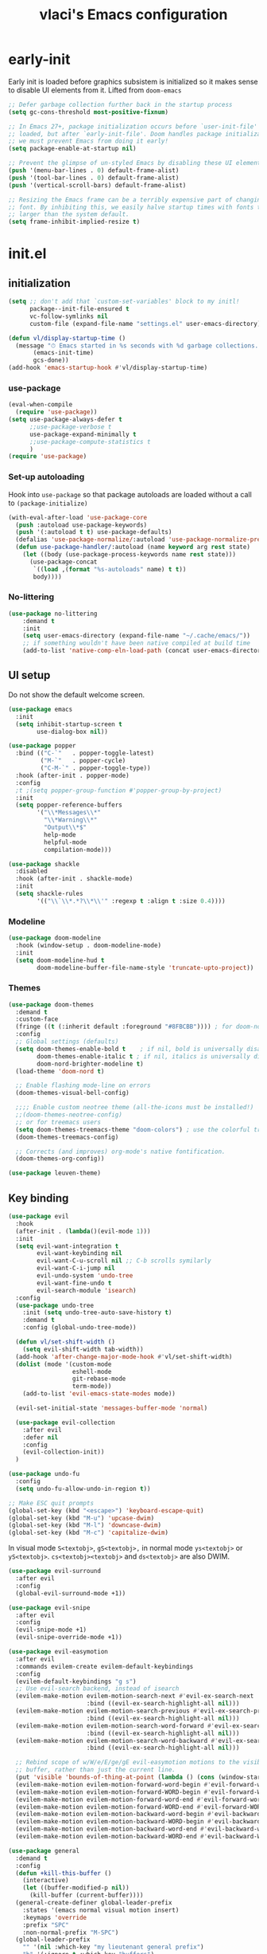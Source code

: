 #+TITLE: vlaci's Emacs configuration

* early-init
:PROPERTIES:
:header-args: :tangle early-init.el
:END:
Early init is loaded before graphics subsistem is initialized so it makes sense
to disable UI elements from it. Lifted from ~doom-emacs~
#+begin_src emacs-lisp
;; Defer garbage collection further back in the startup process
(setq gc-cons-threshold most-positive-fixnum)

;; In Emacs 27+, package initialization occurs before `user-init-file' is
;; loaded, but after `early-init-file'. Doom handles package initialization, so
;; we must prevent Emacs from doing it early!
(setq package-enable-at-startup nil)

;; Prevent the glimpse of un-styled Emacs by disabling these UI elements early.
(push '(menu-bar-lines . 0) default-frame-alist)
(push '(tool-bar-lines . 0) default-frame-alist)
(push '(vertical-scroll-bars) default-frame-alist)

;; Resizing the Emacs frame can be a terribly expensive part of changing the
;; font. By inhibiting this, we easily halve startup times with fonts that are
;; larger than the system default.
(setq frame-inhibit-implied-resize t)
#+end_src

* init.el
:PROPERTIES:
:header-args: :tangle init.el
:END:
** initialization
#+begin_src emacs-lisp
  (setq ;; don't add that `custom-set-variables' block to my initl!
        package--init-file-ensured t
        vc-follow-symlinks nil
        custom-file (expand-file-name "settings.el" user-emacs-directory))
  
  (defun vl/display-startup-time ()
    (message "⏱ Emacs started in %s seconds with %d garbage collections."
         (emacs-init-time)
         gcs-done))
  (add-hook 'emacs-startup-hook #'vl/display-startup-time)
#+end_src
*** use-package
#+begin_src emacs-lisp
  (eval-when-compile
    (require 'use-package))
  (setq use-package-always-defer t
        ;;use-package-verbose t
        use-package-expand-minimally t
        ;;use-package-compute-statistics t
        )
  (require 'use-package)
#+end_src

*** Set-up autoloading
Hook into =use-package= so that package autoloads are loaded without a call to =(package-initialize)=
#+begin_src emacs-lisp
  (with-eval-after-load 'use-package-core
    (push :autoload use-package-keywords)
    (push '(:autoload t t) use-package-defaults)
    (defalias 'use-package-normalize/:autoload 'use-package-normalize-predicate)
    (defun use-package-handler/:autoload (name keyword arg rest state)
      (let ((body (use-package-process-keywords name rest state)))
        (use-package-concat
         `((load ,(format "%s-autoloads" name) t t))
         body))))
#+end_src
*** No-littering
#+begin_src emacs-lisp
  (use-package no-littering
      :demand t
      :init
      (setq user-emacs-directory (expand-file-name "~/.cache/emacs/"))
      ;; if something wouldn't have been native compiled at build time
      (add-to-list 'native-comp-eln-load-path (concat user-emacs-directory "eln-cache")))
#+end_src
** UI setup

Do not show the default welcome screen.
    
#+begin_src emacs-lisp
  (use-package emacs
    :init
    (setq inhibit-startup-screen t
          use-dialog-box nil))
#+end_src

#+begin_src emacs-lisp
  (use-package popper
    :bind (("C-`"   . popper-toggle-latest)
           ("M-`"   . popper-cycle)
           ("C-M-`" . popper-toggle-type))
    :hook (after-init . popper-mode)
    :config
    ;t ;(setq popper-group-function #'popper-group-by-project)
    :init
    (setq popper-reference-buffers
          '("\\*Messages\\*"
            "\\*Warning\\*"
            "Output\\*$"
            help-mode
            helpful-mode
            compilation-mode)))
  
  (use-package shackle
    :disabled
    :hook (after-init . shackle-mode)
    :init
    (setq shackle-rules
          '(("\\`\\*.*?\\*\\'" :regexp t :align t :size 0.4))))
#+end_src

*** Modeline
#+begin_src emacs-lisp
  (use-package doom-modeline
    :hook (window-setup . doom-modeline-mode)
    :init
    (setq doom-modeline-hud t
          doom-modeline-buffer-file-name-style 'truncate-upto-project))
#+end_src
*** Themes
#+begin_src emacs-lisp
  (use-package doom-themes
    :demand t
    :custom-face
    (fringe ((t (:inherit default :foreground "#8FBCBB")))) ; for doom-nord + dap-mode
    :config
    ;; Global settings (defaults)
    (setq doom-themes-enable-bold t    ; if nil, bold is universally disabled
          doom-themes-enable-italic t ; if nil, italics is universally disabled
          doom-nord-brighter-modeline t)
    (load-theme 'doom-nord t)
  
    ;; Enable flashing mode-line on errors
    (doom-themes-visual-bell-config)
  
    ;;;; Enable custom neotree theme (all-the-icons must be installed!)
    ;;(doom-themes-neotree-config)
    ;; or for treemacs users
    (setq doom-themes-treemacs-theme "doom-colors") ; use the colorful treemacs theme
    (doom-themes-treemacs-config)
  
    ;; Corrects (and improves) org-mode's native fontification.
    (doom-themes-org-config))
#+end_src

#+begin_src emacs-lisp
(use-package leuven-theme)
#+end_src
** Key binding
#+begin_src emacs-lisp
  (use-package evil
    :hook
    (after-init . (lambda()(evil-mode 1)))
    :init
    (setq evil-want-integration t
          evil-want-keybinding nil
          evil-want-C-u-scroll nil ;; C-b scrolls symilarly
          evil-want-C-i-jump nil
          evil-undo-system 'undo-tree
          evil-want-fine-undo t
          evil-search-module 'isearch)
    :config
    (use-package undo-tree
      :init (setq undo-tree-auto-save-history t)
      :demand t
      :config (global-undo-tree-mode))
  
    (defun vl/set-shift-width ()
      (setq evil-shift-width tab-width))
    (add-hook 'after-change-major-mode-hook #'vl/set-shift-width)
    (dolist (mode '(custom-mode
                    eshell-mode
                    git-rebase-mode
                    term-mode))
      (add-to-list 'evil-emacs-state-modes mode))
  
    (evil-set-initial-state 'messages-buffer-mode 'normal)
  
    (use-package evil-collection
      :after evil
      :defer nil
      :config
      (evil-collection-init))
    )
  
  (use-package undo-fu
    :config
    (setq undo-fu-allow-undo-in-region t))
  
  ;; Make ESC quit prompts
  (global-set-key (kbd "<escape>") 'keyboard-escape-quit)
  (global-set-key (kbd "M-u") 'upcase-dwim)
  (global-set-key (kbd "M-l") 'downcase-dwim)
  (global-set-key (kbd "M-c") 'capitalize-dwim)
  
#+end_src

In visual mode =S<textobj>=, =gS<textobj>,= in normal mode =ys<textobj>= or =yS<textobj>=. =cs<textobj><textobj>= and =ds<textobj>= are also DWIM. 
#+begin_src emacs-lisp
  (use-package evil-surround
    :after evil
    :config
    (global-evil-surround-mode +1))
#+end_src


#+begin_src emacs-lisp
  (use-package evil-snipe
    :after evil
    :config
    (evil-snipe-mode +1)
    (evil-snipe-override-mode +1))
  
  (use-package evil-easymotion
    :after evil
    :commands evilem-create evilem-default-keybindings
    :config
    (evilem-default-keybindings "g s")
    ;; Use evil-search backend, instead of isearch
    (evilem-make-motion evilem-motion-search-next #'evil-ex-search-next
                        :bind ((evil-ex-search-highlight-all nil)))
    (evilem-make-motion evilem-motion-search-previous #'evil-ex-search-previous
                        :bind ((evil-ex-search-highlight-all nil)))
    (evilem-make-motion evilem-motion-search-word-forward #'evil-ex-search-word-forward
                        :bind ((evil-ex-search-highlight-all nil)))
    (evilem-make-motion evilem-motion-search-word-backward #'evil-ex-search-word-backward
                        :bind ((evil-ex-search-highlight-all nil)))
  
    ;; Rebind scope of w/W/e/E/ge/gE evil-easymotion motions to the visible
    ;; buffer, rather than just the current line.
    (put 'visible 'bounds-of-thing-at-point (lambda () (cons (window-start) (window-end))))
    (evilem-make-motion evilem-motion-forward-word-begin #'evil-forward-word-begin :scope 'visible)
    (evilem-make-motion evilem-motion-forward-WORD-begin #'evil-forward-WORD-begin :scope 'visible)
    (evilem-make-motion evilem-motion-forward-word-end #'evil-forward-word-end :scope 'visible)
    (evilem-make-motion evilem-motion-forward-WORD-end #'evil-forward-WORD-end :scope 'visible)
    (evilem-make-motion evilem-motion-backward-word-begin #'evil-backward-word-begin :scope 'visible)
    (evilem-make-motion evilem-motion-backward-WORD-begin #'evil-backward-WORD-begin :scope 'visible)
    (evilem-make-motion evilem-motion-backward-word-end #'evil-backward-word-end :scope 'visible)
    (evilem-make-motion evilem-motion-backward-WORD-end #'evil-backward-WORD-end :scope 'visible))
#+end_src


#+begin_src emacs-lisp
  (use-package general
    :demand t
    :config
    (defun +kill-this-buffer ()
      (interactive)
      (let ((buffer-modified-p nil))
        (kill-buffer (current-buffer))))
    (general-create-definer global-leader-prefix
      :states '(emacs normal visual motion insert)
      :keymaps 'override
      :prefix "SPC"
      :non-normal-prefix "M-SPC")
    (global-leader-prefix
      "" '(nil :which-key "my lieutenant general prefix")
      "b" '(:ignore t :which-key "buffers")
      "b d" '+kill-this-buffer
      "f" '(:ignore t :which-key "files")
      "f f" 'find-file
      "g" '(:ignore t :which-key "git")
      "g g" 'magit-status
      "h" '(:ignore t :which-key "help")
      "h f" 'describe-function
      "h k" 'describe-key
      "h m" 'describe-function
      "h s" 'describe-symbol
      "h h" 'describe-at-point
      "h v" 'describe-variable
      "h x" 'describe-command
      "m" '(:ignore t :which-key "bookmarks")
      "w" '(:ignore t :which-key "windows")
      "w d" 'delete-window
      "p" '(:ignore t :which-key "projects")
      "s" '(:ignore t :which-key "search"))
    (general-create-definer local-leader-prefix
      :prefix "SPC m")
    )
#+end_src
** Completion framework
#+begin_src emacs-lisp
  (use-package mini-frame
    :hook (after-init . mini-frame-mode)
    :custom-face
    :custom
    (mini-frame-internal-border-color (face-attribute 'window-divider-first-pixel :foreground nil t))
    (mini-frame-color-shift-step 0)
    (mini-frame-detach-on-hide nil)
    (mini-frame-show-parameters
     '((child-frame-border-width . 1)
       (top . 0.05)
       (width . 0.62)
       (left . 0.5)
       (height . 15))))
  
  (defun vl/minibuffer-backward-kill (arg)
    "When minibuffer is completing a file name delete up to parent
  folder, otherwise delete a word"
    (interactive "p")
    (if minibuffer-completing-file-name
        ;; Borrowed from https://github.com/raxod502/selectrum/issues/498#issuecomment-803283608
        (if (string-match-p "/." (minibuffer-contents))
            (zap-up-to-char (- arg) ?/)
          (delete-minibuffer-contents))
        (backward-kill-word arg)))
  
  (use-package vertico
    :bind (:map vertico-map
         ("C-j" . vertico-next)
         ("C-k" . vertico-previous)
         ("C-f" . vertico-exit)
         :map minibuffer-local-map
         ("M-h" . vl/minibuffer-backward-kill))
    :custom
    (vertico-cycle t)
    :hook (after-init . vertico-mode))
  
  (use-package orderless
    :init
    (setq completion-styles '(orderless)
          completion-category-defaults nil
          completion-category-overrides '((file (styles partial-completion)))))
  
  (use-package emacs
    :ensure nil
    :init
    ;; Add prompt indicator to `completing-read-multiple'.
    ;; Alternatively try `consult-completing-read-multiple'.
    (defun crm-indicator (args)
      (cons (concat "[CRM] " (car args)) (cdr args)))
    (advice-add #'completing-read-multiple :filter-args #'crm-indicator)
  
    ;; Do not allow the cursor in the minibuffer prompt
    (setq minibuffer-prompt-properties
          '(read-only t cursor-intangible t face minibuffer-prompt))
    (add-hook 'minibuffer-setup-hook #'cursor-intangible-mode)
  
    ;; Enable recursive minibuffers
    (setq enable-recursive-minibuffers t))
  
  (use-package marginalia
    :hook (after-init . marginalia-mode)
    :bind (:map minibuffer-local-map
                ("M-A" . marginalia-cycle)))
  
#+end_src
*** Extra completion
#+begin_src emacs-lisp
  (use-package consult
    ;; Replace bindings. Lazily loaded due by `use-package'.
    :general
    (global-leader-prefix
      "b b" '(consult-buffer :wk "Buffers & recents")
      "b n" '(:ignore t :wk "Open buffer in...")
      "b n f" '(consult-buffer-other-frame :wk "New frame")
      "b n w" '(consult-buffer-other-window :wk "New window")
      "f r" '(consult-recent-file :wk "Recent files")
      "h M" '(consult-man :wk "Show a man page")
      "m m" 'consult-bookmark
      "p s" '(consult-ripgrep :wk "Search in project")
      "s i" '(consult-imenu :wk "Go-to item")
      "s o" '(consult-outline :wk "Go-to outline")
      "s s" '(consult-line :wk "Search in current buffer")
      "s /" '(consult-line :wk "Search in current buffer")
      "s &" '(consult-focus-lines :wk "Filter matching lines")
      "s :" '(consult-goto-line :wk "Jump to line number"))
    :bind (;; C-c bindings (mode-specific-map)
           ("C-c h" . consult-history)
           ("C-c m" . consult-mode-command)
           ("C-c b" . consult-bookmark)
           ("C-c k" . consult-kmacro)
           ;; C-x bindings (ctl-x-map)
           ("C-x M-:" . consult-complex-command)     ;; orig. repeat-complex-command
           ("C-x b" . consult-buffer)                ;; orig. switch-to-buffer
           ("C-x 4 b" . consult-buffer-other-window) ;; orig. switch-to-buffer-other-window
           ("C-x 5 b" . consult-buffer-other-frame)  ;; orig. switch-to-buffer-other-frame
           ;; Custom M-# bindings for fast register access
           ("M-#" . consult-register-load)
           ("M-'" . consult-register-store)          ;; orig. abbrev-prefix-mark (unrelated)
           ("C-M-#" . consult-register)
           ;; Other custom bindings
           ("M-y" . consult-yank-pop)                ;; orig. yank-pop
           ("<help> a" . consult-apropos)            ;; orig. apropos-command
           ;; M-g bindings (goto-map)
           ("M-g e" . consult-compile-error)
           ("M-g f" . consult-flymake)               ;; Alternative: consult-flycheck
           ("M-g g" . consult-goto-line)             ;; orig. goto-line
           ("M-g M-g" . consult-goto-line)           ;; orig. goto-line
           ("M-g o" . consult-outline)               ;; Alternative: consult-org-heading
           ("M-g m" . consult-mark)
           ("M-g k" . consult-global-mark)
           ("M-g i" . consult-imenu)
           ("M-g I" . consult-project-imenu)
           ;; M-s bindings (search-map)
           ("M-s f" . consult-find)
           ("M-s L" . consult-locate)
           ("M-s g" . consult-grep)
           ("M-s G" . consult-git-grep)
           ("M-s r" . consult-ripgrep)
           ("M-s l" . consult-line)
           ("M-s m" . consult-multi-occur)
           ("M-s k" . consult-keep-lines)
           ("M-s u" . consult-focus-lines)
           ;; Isearch integration
           ("M-s e" . consult-isearch)
           :map isearch-mode-map
           ("M-e" . consult-isearch)                 ;; orig. isearch-edit-string
           ("M-s e" . consult-isearch)               ;; orig. isearch-edit-string
           ("M-s l" . consult-line))                 ;; needed by consult-line to detect isearch
  
    ;; Enable automatic preview at point in the *Completions* buffer.
    ;; This is relevant when you use the default completion UI,
    ;; and not necessary for Selectrum, Selectrum, etc.
    :hook (completion-list-mode . consult-preview-at-point-mode)
  
    ;; The :init configuration is always executed (Not lazy)
    :init
  
    ;; Optionally configure the register formatting. This improves the register
    ;; preview for `consult-register', `consult-register-load',
    ;; `consult-register-store' and the Emacs built-ins.
    (setq register-preview-delay 0
          register-preview-function #'consult-register-format)
  
    ;; Optionally tweak the register preview window.
    ;; This adds thin lines, sorting and hides the mode line of the window.
    (advice-add #'register-preview :override #'consult-register-window)
  
    ;; Optionally replace `completing-read-multiple' with an enhanced version.
    (advice-add #'completing-read-multiple :override #'consult-completing-read-multiple)
  
    ;; Use Consult to select xref locations with preview
    (setq xref-show-xrefs-function #'consult-xref
          xref-show-definitions-function #'consult-xref)
  
    ;; Configure other variables and modes in the :config section,
    ;; after lazily loading the package.
    (setq completion-in-region-function 'consult-completion-in-region)
    :config
  
    ;; Optionally configure preview. The default value
    ;; is 'any, such that any key triggers the preview.
    ;; (setq consult-preview-key 'any)
    ;; (setq consult-preview-key (kbd "M-."))
    (setq consult-preview-key (list (kbd "<S-down>") (kbd "<S-up>")))
    ;; For some commands and buffer sources it is useful to configure the
    ;; :preview-key on a per-command basis using the `consult-customize' macro.
    (consult-customize
     consult-theme
     :preview-key '(:debounce 0.2 any)
     consult-ripgrep consult-git-grep consult-grep
     consult-bookmark consult-recent-file consult-xref
     consult--source-file consult--source-project-file consult--source-bookmark
     :preview-key (kbd "M-."))
  
    ;; Optionally configure the narrowing key.
    ;; Both < and C-+ work reasonably well.
    (setq consult-narrow-key "<") ;; (kbd "C-+")
  
    ;; Optionally make narrowing help available in the minibuffer.
    ;; You may want to use `embark-prefix-help-command' or which-key instead.
    ;; (define-key consult-narrow-map (vconcat consult-narrow-key "?") #'consult-narrow-help)
  
    ;; Optionally configure a function which returns the project root directory.
    ;; There are multiple reasonable alternatives to chose from.
    ;;;; 1. project.el (project-roots)
    ;;(setq consult-project-root-function
    ;;      (lambda ()
    ;;        (when-let (project (project-current))
    ;;          (car (project-roots project)))))
    ;; 2. projectile.el (projectile-project-root)
    (autoload 'projectile-project-root "projectile")
    (setq consult-project-root-function #'projectile-project-root)
    ;;;; 3. vc.el (vc-root-dir)
    ;; (setq consult-project-root-function #'vc-root-dir)
    ;;;; 4. locate-dominating-file
    ;; (setq consult-project-root-function (lambda () (locate-dominating-file "." ".git")))
    )
  
  (use-package embark
    :bind (("C-S-a" . embark-act)
           :map minibuffer-local-map
           ("C-d" . embark-act))
    :config
    (defun embark-mini-frame-disable ()
      (mini-frame-mode -1))
  
    (defun embark-mini-frame-reset ()
      (remove-hook 'embark-pre-action-hook #'embark-mini-frame-disable)
      (mini-frame-mode 1))
  
    (defun embark-mini-frame-detect (action target &optional quit)
      (unless (memq action '(embark-become
                             embark-collect-live
                             embark-collect-snapshot
                             embark-collect-snapshot
                             embark-export))
        (let ((allow-edit (if embark-allow-edit-default
                              (not (memq action embark-skip-edit-commands))
                            (memq action embark-allow-edit-commands))))
          (when (and (not allow-edit) (or (and (minibufferp) quit)
                                          (not (minibufferp))))
            (add-hook 'embark-pre-action-hook #'embark-mini-frame-disable)))))
  
    (advice-add #'embark--act :before #'embark-mini-frame-detect)
    (add-hook 'embark-setup-hook #'embark-mini-frame-reset)
    )
  
  (use-package embark-consult
    :after (embark consult)
    :hook
    (embark-collect-mode . embark-consult-preview-minor-mode))
#+end_src
** Which-key
#+begin_src emacs-lisp
(use-package which-key
  :defer 0
  :init
  (setq which-key-idle-delay 1)
  :config
  (which-key-mode))
#+end_src
** Helpful
#+begin_src emacs-lisp
  (use-package helpful
    :bind
    ([remap describe-command] . helpful-command)
    ([remap describe-function] . helpful-callable)
    ([remap describe-macro] . helpful-macro)
    ([remap describe-mode] . helpful-mode)
    ([remap describe-key] . helpful-key)
    ([remap describe-symbol] . helpful-symbol)
    ([remap describe-variable] . helpful-variable))
#+end_src
** Projectile
#+begin_src emacs-lisp
  (use-package projectile
    :general
    (global-leader-prefix
      "SPC" '(projectile-find-file :wk "Open file from project")
      "," '(projectile-switch-to-buffer :wk "Switch to project buffer")
      "p b" '(projectile-switch-to-buffer :wk "Switch to project buffer")
      "p f" '(projectile-find-file :wk "Open file from project")
      "p p" '(projectile-switch-project :wk "Open project")
      )
    :config
    (projectile-mode 1))
#+end_src
** Tree
#+begin_src emacs-lisp
  (use-package treemacs
    :defer t
    :init
    (with-eval-after-load 'winum
      (define-key winum-keymap (kbd "M-0") #'treemacs-select-window))
    :config
    (setq
     treemacs-persist-file (expand-file-name ".cache/treemacs-persist" user-emacs-directory)
     treemacs-position     'left
     treemacs-width        35)
  
    (treemacs-tag-follow-mode t)
    (treemacs-filewatch-mode t)
    (treemacs-fringe-indicator-mode t)
    (treemacs-git-mode 'deferred)
    :bind
    (:map global-map
          ("M-0"       . treemacs-select-window)
          ("C-x t 1"   . treemacs-delete-other-windows)
          ("C-x t t"   . treemacs)
          ("C-x t B"   . treemacs-bookmark)
          ("C-x t C-t" . treemacs-find-file)
          ("C-x t M-t" . treemacs-find-tag)))
  
  (progn
  (use-package-statistics-gather :use-package 'treemacs-evil nil)
  (load "treemacs-evil-autoloads" t t)
  (eval-after-load 'evil
    '(eval-after-load 'treemacs
       '(progn
          (use-package-statistics-gather :init 'treemacs-evil nil)
          (use-package-statistics-gather :config 'treemacs-evil nil)
          (use-package-statistics-gather :config 'treemacs-evil t)
          (use-package-statistics-gather :init 'treemacs-evil t))))
  (use-package-statistics-gather :use-package 'treemacs-evil t))
  
  (use-package treemacs-projectile
    :defer nil
    :after (treemacs projectile))
  
  (use-package treemacs-icons-dired
    :defer nil
    :after (treemacs dired)
    :config (treemacs-icons-dired-mode))
  
  (use-package treemacs-magit
    :defer nil
    :after (treemacs magit))
  ;;(use-package treemacs-persp ;;treemacs-persective if you use perspective.el vs. persp-mode
  ;;  :after treemacs persp-mode ;;or perspective vs. persp-mode
  ;;  :ensure t
  ;;  :config (treemacs-set-scope-type 'Perspectives))
#+end_src
** Misc
#+begin_src emacs-lisp
  (use-package savehist
    :ensure nil
    :hook (pre-command . savehist-mode))
  
  (use-package recentf
    :ensure nil
    :hook (after-init . (lambda()
              (recentf-mode 1)
              (add-to-list 'recentf-exclude no-littering-var-directory)
              (add-to-list 'recentf-exclude no-littering-etc-directory)
              (add-to-list 'recentf-exclude user-emacs-directory)
              (run-at-time nil (* 5 60) 'recentf-save-list))))
  
  (defalias 'yes-or-no-p 'y-or-n-p)
  
  (use-package vterm)
  (use-package esup
    :commands esup)
  
  ;; performance considerations
  (use-package gcmh
    :hook (after-init . gcmh-mode))
#+end_src
** Font
#+begin_src emacs-lisp
    (custom-theme-set-faces
     'user
     '(variable-pitch ((t (:family "Noto Sans" ;;:height 180 :weight thin
                                   ))))
     '(fixed-pitch ((t ( :family "Iosevka Extended" ;;:height 160
                         ))))
     '(fixed-pitch ((t ( :family "Iosevka Aile" ;;:height 160
                         ))))
     '(default ((t ( :family "Iosevka Extended" ;;:height 160
                         ))))
     )

  ;;  (set-face-attribute 'default nil :font "Fira Code")
  ;;  (set-face-attribute 'fixed-pitch nil :font "Fira Code")
  ;;  (set-face-attribute 'variable-pitch nil :font "Noto Sans")
#+end_src
Emoji support: http://ergoemacs.org/emacs/emacs_list_and_set_font.html
#+begin_src emacs-lisp
  ;; set font for emoji
  (set-fontset-font
   t
   'symbol
   (cond
    ((member "noto color emoji" (font-family-list)) "noto color emoji")
    ((member "noto emoji" (font-family-list)) "noto emoji")
    ((member "segoe ui emoji" (font-family-list)) "segoe ui emoji")
    ((member "symbola" (font-family-list)) "symbola")
    ((member "apple color emoji" (font-family-list)) "apple color emoji"))
   ;; apple color emoji should be before symbola, but richard stallman disabled it.
   ;; gnu emacs removes color emoji support on the mac
   ;; http://ergoemacs.org/misc/emacs_macos_emoji.html
   ;;
   )
  
  (use-package ligature
    :demand t
    :config
    ;; Enable the "www" ligature in every possible major mode
    (ligature-set-ligatures 't '("www"))
    ;; Enable traditional ligature support in eww-mode, if the
    ;; `variable-pitch' face supports it
    (ligature-set-ligatures 'eww-mode '("ff" "fi" "ffi"))
    ;; Enable all Cascadia Code ligatures in programming modes
    (ligature-set-ligatures 'prog-mode '("|||>" "<|||" "<==>" "<!--" "####" "~~>" "***" "||=" "||>"
                                         ":::" "::=" "=:=" "===" "==>" "=!=" "=>>" "=<<" "=/=" "!=="
                                         "!!." ">=>" ">>=" ">>>" ">>-" ">->" "->>" "-->" "---" "-<<"
                                         "<~~" "<~>" "<*>" "<||" "<|>" "<$>" "<==" "<=>" "<=<" "<->"
                                         "<--" "<-<" "<<=" "<<-" "<<<" "<+>" "</>" "###" "#_(" "..<"
                                         "..." "+++" "/==" "///" "_|_" "www" "&&" "^=" "~~" "~@" "~="
                                         "~>" "~-" "**" "*>" "*/" "||" "|}" "|]" "|=" "|>" "|-" "{|"
                                         "[|" "]#" "::" ":=" ":>" ":<" "$>" "==" "=>" "!=" "!!" ">:"
                                         ">=" ">>" ">-" "-~" "-|" "->" "--" "-<" "<~" "<*" "<|" "<:"
                                         "<$" "<=" "<>" "<-" "<<" "<+" "</" "#{" "#[" "#:" "#=" "#!"
                                         "##" "#(" "#?" "#_" "%%" ".=" ".-" ".." ".?" "+>" "++" "?:"
                                         "?=" "?." "??" ";;" "/*" "/=" "/>" "//" "__" "~~" "(*" "*)"
                                         "\\\\" "://"))
    ;; Enables ligature checks globally in all buffers. You can also do it
    ;; per mode with `ligature-mode'.
    (global-ligature-mode t))
  
  
#+end_src
** Magit
#+begin_src emacs-lisp
  (use-package magit
    :init
    (setq magit-display-buffer-function #'magit-display-buffer-fullframe-status-v1)
    :config
    (use-package transient-posframe
      :demand t
      :config (transient-posframe-mode)))
#+end_src
** Basic editing
#+begin_src emacs-lisp
(setq-default
 indent-tabs-mode nil
 tab-width 4)

(use-package tab-line
  :ensure nil
  :hook (after-init . (lambda()(global-tab-line-mode 1))))

(use-package display-fill-column-indicator
  :ensure nil
  :hook (prog-mode . (lambda()(display-fill-column-indicator-mode 1))))

(setq view-read-only t)
;; UTF-8 as default encoding
(set-language-environment "UTF-8")
(set-default-coding-systems 'utf-8-unix)

#+end_src
** Org mode
#+begin_src emacs-lisp
(use-package org
  :defer t
  :hook (org-mode . (lambda ()
											(org-indent-mode)
											(variable-pitch-mode 1)
											(visual-line-mode 1)))
  :config
  (setq org-ellipsis " ▾"
        org-hide-emphasis-markers t
        org-src-fontify-natively t
        org-fontify-quote-and-verse-blocks t
        org-src-tab-acts-natively t
        org-edit-src-content-indentation 2 ;; 0
        org-hide-block-startup nil
        org-src-preserve-indentation nil
        org-startup-folded 'content
        org-cycle-separator-lines 2)
  
  (setq org-agenda-start-with-log-mode t)
  (setq org-log-done 'time)
  (setq org-log-into-drawer t)
  
  (require 'org-habit)
  (add-to-list 'org-modules 'org-habit)
  (setq org-habit-graph-column 60)
  
  ;; Save Org buffers after refiling!
  (advice-add 'org-refile :after 'org-save-all-org-buffers)
  
  ;; Replace list hyphen with dot
  (font-lock-add-keywords 'org-mode
                          '(("^ *\\([-]\\) "
                             (0 (prog1 () (compose-region (match-beginning 1) (match-end 1) "•"))))))
  
  (org-babel-do-load-languages
   'org-babel-load-languages
   '((emacs-lisp . t)
     (python . t)))
  (dolist (face '((org-document-title . 2.0)
                  (org-level-1 . 1.6)
                  (org-level-2 . 1.4)
                  (org-level-3 . 1.3)
                  (org-level-4 . 1.3)
                  (org-level-5 . 1.2)
                  (org-level-6 . 1.2)
                  (org-level-7 . 1.1)
                  (org-level-8 . 1.1)))
    (set-face-attribute (car face) nil :font "Iosevka Aile" :weight 'medium :height (cdr face)))
  
  ;; Templates
  (use-package org-tempo
    :ensure nil
    :demand t
    :config
    (add-to-list 'org-structure-template-alist '("el" . "src emacs-lisp"))
    (add-to-list 'org-structure-template-alist '("nix" . "src nix"))
    (add-to-list 'org-structure-template-alist '("py" . "src python"))
    (add-to-list 'org-structure-template-alist '("sh" . "src sh")))
	(use-package org-inlinetask
	  :ensure nil
	  :demand t)
  )

(use-package org-variable-pitch
  :after org
  :hook (org-mode . org-variable-pitch-minor-mode))

(use-package org-superstar
  :after org
  :hook (org-mode . org-superstar-mode)
  :custom
  (org-superstar-remove-leading-stars t)
  (org-superstar-headline-bullets-list '("◉" "○" "●" "○" "●" "○" "●")))

(use-package olivetti
  :after org
  :hook (org-mode . olivetti-mode)
  :init
  (setq olivetti-body-width 120))
#+end_src
** Programming
#+begin_src emacs-lisp
  (use-package paren
    :ensure nil
    :hook (prog-mode . show-paren-mode))
  (use-package smart-newline
    :hook (prog-mode . smart-newline-mode))
  
  (use-package yasnippet
    :hook (after-init . yas-global-mode))
  
  (use-package yasnippet-snippets
    :after yasnippet)
#+end_src
*** LSP
#+begin_src emacs-lisp
  (use-package lsp-mode
    :commands (lsp lsp-deferred)
    :hook (lsp-mode . lsp-enable-which-key-integration)
    :init
    (setq lsp-keymap-prefix "s-a"))
  
  (use-package lsp-ui
    :hook (lsp-mode . lsp-ui-mode)
    :config
    (setq lsp-ui-sideline-ignore-duplicate t
          lsp-ui-doc-show-with-cursor t
          lsp-ui-doc-show-with-mouse nil
          lsp-ui-doc-position 'top ;; 'at-point
          lsp-ui-sideline-show-hover nil
          lsp-ui-doc-max-width 80
          lsp-ui-doc-max-height 40
          lsp-lens-enable t
          lsp-file-watch-threshold 1000000))
  
  (use-package lsp-treemacs
    :after lsp-mode)
  
  (use-package dap-mode
    :after lsp-mode
    :hook (lsp-mode . dap-mode)
    :config
    (use-package hydra
      :demand t)
    (add-hook 'dap-stopped-hook
              (lambda (arg) (call-interactively #'dap-hydra))))
#+end_src
*** ELISP
#+begin_src emacs-lisp
  (use-package elisp-mode
    :ensure nil
    :hook (emacs-lisp-mode
           . (lambda ()
               (setq tab-width 2))))
  
  (use-package aggressive-indent
    :hook (emacs-lisp-mode . aggressive-indent-mode))
#+end_src
*** Bash/sh

#+begin_src emacs-lisp
  (use-package prog-mode
    :ensure nil
    :hook (sh-mode . lsp-deferred))
#+end_src

*** C/C++

#+begin_src emacs-lisp
  (use-package prog-mode
    :ensure nil
    :hook ((c-mode c++mode) . lsp-deferred))
#+end_src

*** CSS/LessCSS/SASS/SCSS
#+begin_src emacs-lisp
  (use-package css-mode
    :ensure nil
    :hook (css-mode . lsp-deferred))
  
  (use-package scss-mode
    :ensure nil
    :hook (scss-mode . lsp-deferred))
  
  (use-package sass-mode
    :hook (sass-mode .lsp-deferred))
#+end_src
*** HTML & Templating

#+begin_src emacs-lisp
  (use-package web-mode
    :mode "\\.phtml\\'"
    :mode "\\.tpl\\.php\\'"
    :mode "\\.[agj]sp\\'"
    :mode "\\.as[cp]x\\'"
    :mode "\\.erb\\'"
    :mode "\\.mustache\\'"
    :mode "\\.djhtml\\'"
    :hook (web-mode . lsp-deferred))
#+end_src

*** Lua

#+begin_src emacs-lisp
  (use-package lua-mode
    :mode "\\.lua\\'"
    :hook (lua-mode . lsp-deferred))
#+end_src

*** Json

#+begin_src emacs-lisp
  (use-package json-mode
    :mode "\\.json\\'"
    ;;:hook (json-mode . lsp-deferred)
    )
#+end_src

*** JavaScript/TypeScript

#+begin_src emacs-lisp
  (use-package js-mode
    :ensure nil
    :init (setq js-indent-level 2)
    :hook (js-mode . lsp-deferred))
  
  (use-package js2-mode
    :hook (js-mode . js2-minor-mode)
    :init
    (setq js-chain-indent t
          ;; Don't mishighlight shebang lines
          js2-skip-preprocessor-directives t
          ;; let flycheck handle this
          js2-mode-show-parse-errors nil
          js2-mode-show-strict-warnings nil
          ;; Flycheck provides these features, so disable them: conflicting with
          ;; the eslint settings.
          js2-strict-missing-semi-warning nil
          ;; maximum fontification
          js2-highlight-level 3
          js2-idle-timer-delay 0.15))
  
  (use-package typescript-mode
    :hook (typescript-mode . lsp-deferred))
#+end_src
*** Nix
#+begin_src emacs-lisp
  (use-package nix-mode
    :hook (nix-mode . lsp-deferred)
    :mode "\\.nix\\'"
    :config
    (setq tab-width 2))
#+end_src
*** Julia
#+begin_src emacs-lisp
(use-package julia-mode
  :interpreter "julia"
  :mode "\\.jl\\'")
(use-package julia-repl
  :hook (julia-mode . julia-repl-mode))
(use-package lsp-julia
  :defer t
  :hook (julia-mode . (lambda ()
                        (require 'lsp-julia)
                        (lsp-deferred)))
  ;;:ensure nil ;;(lsp-julia :host github :repo "non-jedi/lsp-julia")
  :config
  (setq lsp-julia-default-environment "~/.julia/environments/v1.5"))
#+end_src
*** Python
#+begin_src emacs-lisp
(use-package lsp-pyright
  :defer t
  :hook (python-mode . (lambda ()
                          (require 'lsp-pyright)
                          (lsp-deferred))))
#+end_src
*** Rust
#+begin_src emacs-lisp
  (use-package lsp-mode
    :init
    (defun vl/lsp-extend-semantic-tokens ()
               (require 'lsp-semantic-tokens)
               (add-to-list 'lsp-semantic-token-modifier-faces
                            '("mutable" . underline))
               (remove-hook 'lsp-before-initialize-hook 'vl/lsp-extend-semantic-tokens))
    :hook (lsp-before-initialize . vl/lsp-extend-semantic-tokens))
  
  (use-package rustic
    :defer t
    :after (lsp-mode flycheck)
    :mode ("\\.rs$" . rustic-mode)
    :commands rustic-run-cargo-command rustic-cargo-outdated
    :init
    (setq rustic-indent-method-chain t
          lsp-rust-analyzer-highlighting-strings t
          lsp-enable-semantic-highlighting t
          lsp-semantic-tokens-apply-modifiers t)
    :config
    (with-eval-after-load 'rustic-flycheck
      (add-to-list 'flycheck-checkers 'rustic-clippy))
    (with-eval-after-load 'dap-mode
      (require 'dap-cpptools)))
#+end_src
*** Markdown
#+begin_src emacs-lisp
  (use-package markdown-mode
    :mode ("\\.md$" . gfm-mode)
    :hook (markdown-mode . lsp-deferred)
    :config
    (add-to-list 'markdown-code-lang-modes '("rust" . rustic-mode)))
  (use-package edit-indirect)
  (use-package grip-mode)
  (use-package evil-markdown)
#+end_src
*** Misc
#+begin_src emacs-lisp
  (use-package direnv
    :config
    (direnv-mode))
  
  (use-package flycheck
    :hook (after-init . global-flycheck-mode))
  
  (use-package flyspell
    :ensure nil
    :defer 5
    :hook (text-mode . flyspell-mode)
    :init
    (setq ;; ispell-program-name "hunspell"
          ispell-dictionary "en_US,hu_HU")
    :config
    (ispell-set-spellchecker-params)
    (ispell-hunspell-add-multi-dic ispell-dictionary))
  
  (use-package langtool)
  
  (use-package corfu
    :disabled
    :hook (after-init . corfu-global-mode)
    :bind (:map corfu-map
           ("TAB" . corfu-next)
           ([tab] . corfu-next)
           ("S-TAB" . corfu-previous)
           ([backtab] . corfu-previous))
    :init
    (setq tab-always-indent 'complete))
  
  (use-package company
    :hook (after-init . global-company-mode))
  
  (use-package company-box
    :hook (company-mode . company-box-mode))
#+end_src
